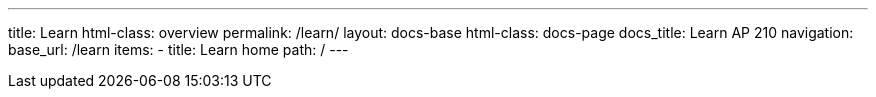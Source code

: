 ---
title: Learn
html-class: overview
permalink: /learn/
layout: docs-base
html-class: docs-page
docs_title: Learn AP 210
navigation:
  base_url: /learn
  items:
  - title: Learn home
    path: /
---
